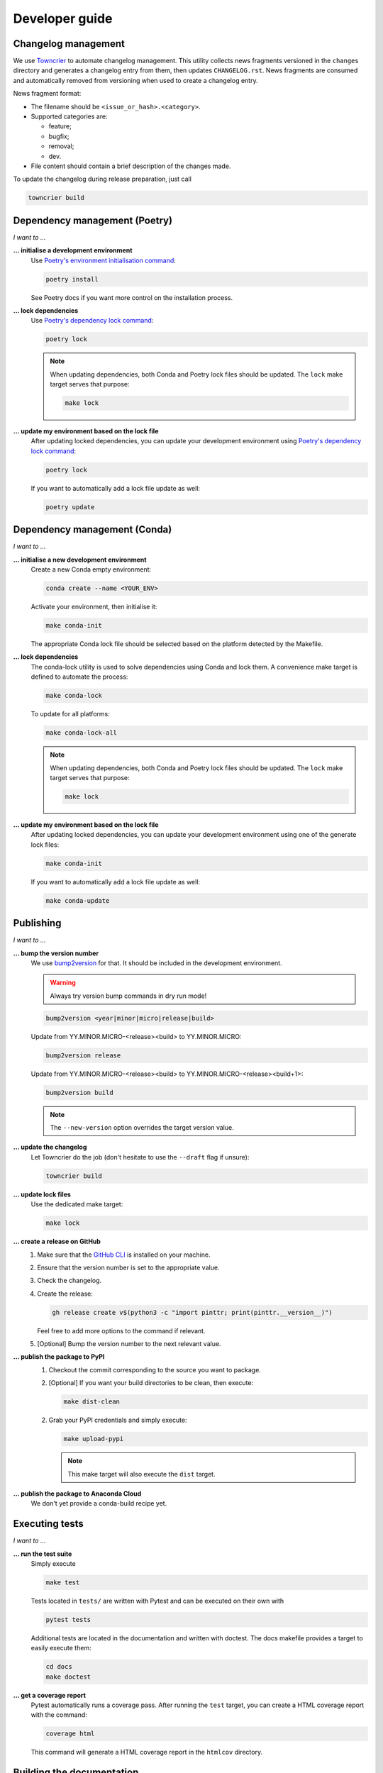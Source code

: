 .. _dev:

Developer guide
===============

Changelog management
--------------------

We use `Towncrier <https://github.com/twisted/towncrier>`_ to automate changelog
management. This utility collects news fragments versioned in the ``changes``
directory and generates a changelog entry from them, then updates
``CHANGELOG.rst``. News fragments are consumed and automatically removed from
versioning when used to create a changelog entry.

News fragment format:

* The filename should be ``<issue_or_hash>.<category>``.
* Supported categories are:

  * feature;
  * bugfix;
  * removal;
  * dev.

* File content should contain a brief description of the changes made.

To update the changelog during release preparation, just call

.. code-block:: bash

   towncrier build

Dependency management (Poetry)
------------------------------

*I want to ...*

**... initialise a development environment**
   Use `Poetry's environment initialisation command <https://python-poetry.org/docs/cli/#install>`_:

   .. code-block:: bash

      poetry install

   See Poetry docs if you want more control on the installation process.

**... lock dependencies**
   Use `Poetry's dependency lock command <https://python-poetry.org/docs/cli/#lock>`_:

   .. code-block:: bash

      poetry lock

   .. note:: When updating dependencies, both Conda and Poetry lock files should
      be updated. The ``lock`` make target serves that purpose:

      .. code-block:: bash

         make lock

**... update my environment based on the lock file**
   After updating locked dependencies, you can update your development environment
   using `Poetry's dependency lock command <https://python-poetry.org/docs/cli/#lock>`_:

   .. code-block:: bash

      poetry lock

   If you want to automatically add a lock file update as well:

   .. code-block:: bash

      poetry update

Dependency management (Conda)
-----------------------------

*I want to ...*

**... initialise a new development environment**
   Create a new Conda empty environment:

   .. code-block:: bash

      conda create --name <YOUR_ENV>

   Activate your environment, then initialise it:

   .. code-block:: bash

      make conda-init

   The appropriate Conda lock file should be selected based on the platform
   detected by the Makefile.

**... lock dependencies**
   The conda-lock utility is used to solve dependencies using Conda and lock
   them. A convenience make target is defined to automate the process:

   .. code-block:: bash

      make conda-lock

   To update for all platforms:

   .. code-block:: bash

      make conda-lock-all

   .. note:: When updating dependencies, both Conda and Poetry lock files should
      be updated. The ``lock`` make target serves that purpose:

      .. code-block:: bash

         make lock

**... update my environment based on the lock file**
   After updating locked dependencies, you can update your development environment
   using one of the generate lock files:

   .. code-block:: bash

      make conda-init

   If you want to automatically add a lock file update as well:

   .. code-block:: bash

      make conda-update

Publishing
----------

*I want to ...*

**... bump the version number**
   We use `bump2version <https://github.com/c4urself/bump2version>`_ for that.
   It should be included in the development environment.

   .. warning:: Always try version bump commands in dry run mode!

   .. code:: bash

      bump2version <year|minor|micro|release|build>

   Update from YY.MINOR.MICRO-<release><build> to YY.MINOR.MICRO:

   .. code:: bash

      bump2version release

   Update from YY.MINOR.MICRO-<release><build> to YY.MINOR.MICRO-<release><build+1>:

   .. code:: bash

      bump2version build

   .. note:: The ``--new-version`` option overrides the target version value.

**... update the changelog**
  Let Towncrier do the job (don't hesitate to use the ``--draft`` flag if
  unsure):

  .. code-block:: bash

     towncrier build

**... update lock files**
   Use the dedicated make target:

   .. code-block:: bash

      make lock

**... create a release on GitHub**
   1. Make sure that the `GitHub CLI <https://cli.github.com/>`_ is installed on
      your machine.
   2. Ensure that the version number is set to the appropriate value.
   3. Check the changelog.
   4. Create the release:

      .. code:: bash

         gh release create v$(python3 -c "import pinttr; print(pinttr.__version__)")

      Feel free to add more options to the command if relevant.
   5. [Optional] Bump the version number to the next relevant value.

**... publish the package to PyPI**
   1. Checkout the commit corresponding to the source you want to package.
   2. [Optional] If you want your build directories to be clean, then execute:

      .. code-block:: bash

         make dist-clean

   2. Grab your PyPI credentials and simply execute:

      .. code-block:: bash

         make upload-pypi

      .. note:: This make target will also execute the ``dist`` target.

**... publish the package to Anaconda Cloud**
   We don't yet provide a conda-build recipe yet.

Executing tests
---------------

*I want to ...*

**... run the test suite**
   Simply execute

   .. code-block:: bash

      make test

   Tests located in ``tests/`` are written with Pytest and can be executed on
   their own with

   .. code-block:: bash

      pytest tests

   Additional tests are located in the documentation and written with doctest.
   The docs makefile provides a target to easily execute them:

   .. code-block:: bash

      cd docs
      make doctest

**... get a coverage report**
   Pytest automatically runs a coverage pass. After running the ``test`` target,
   you can create a HTML coverage report with the command:

   .. code-block:: bash

      coverage html

   This command will generate a HTML coverage report in the ``htmlcov``
   directory.

Building the documentation
--------------------------

*I want to ...*

**... build the documentation**
   Go to the ``docs`` directory and execute the usual Sphinx target:

   .. code-block:: bash

      cd docs
      make html

   The documentation will be compiled in the ``docs/_build/html`` directory.

   For convenience, a target is also defined in the top-level makefile:

   .. code-block:: bash

      make docs


Roadmap
-------

**21.3.0**
    * Support `new-style attrs API <https://www.attrs.org/en/stable/api.html#next-generation-apis>`_.

**Not planned yet**
    * Automate packaging and publish to conda-forge instead of a private channel
      on Anaconda Cloud.
